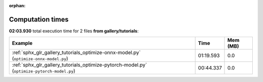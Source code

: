 
:orphan:

.. _sphx_glr_gallery_tutorials_sg_execution_times:


Computation times
=================
**02:03.930** total execution time for 2 files **from gallery/tutorials**:

.. container::

  .. raw:: html

    <style scoped>
    <link href="https://cdnjs.cloudflare.com/ajax/libs/twitter-bootstrap/5.3.0/css/bootstrap.min.css" rel="stylesheet" />
    <link href="https://cdn.datatables.net/1.13.6/css/dataTables.bootstrap5.min.css" rel="stylesheet" />
    </style>
    <script src="https://code.jquery.com/jquery-3.7.0.js"></script>
    <script src="https://cdn.datatables.net/1.13.6/js/jquery.dataTables.min.js"></script>
    <script src="https://cdn.datatables.net/1.13.6/js/dataTables.bootstrap5.min.js"></script>
    <script type="text/javascript" class="init">
    $(document).ready( function () {
        $('table.sg-datatable').DataTable({order: [[1, 'desc']]});
    } );
    </script>

  .. list-table::
   :header-rows: 1
   :class: table table-striped sg-datatable

   * - Example
     - Time
     - Mem (MB)
   * - :ref:`sphx_glr_gallery_tutorials_optimize-onnx-model.py` (``optimize-onnx-model.py``)
     - 01:19.593
     - 0.0
   * - :ref:`sphx_glr_gallery_tutorials_optimize-pytorch-model.py` (``optimize-pytorch-model.py``)
     - 00:44.337
     - 0.0
